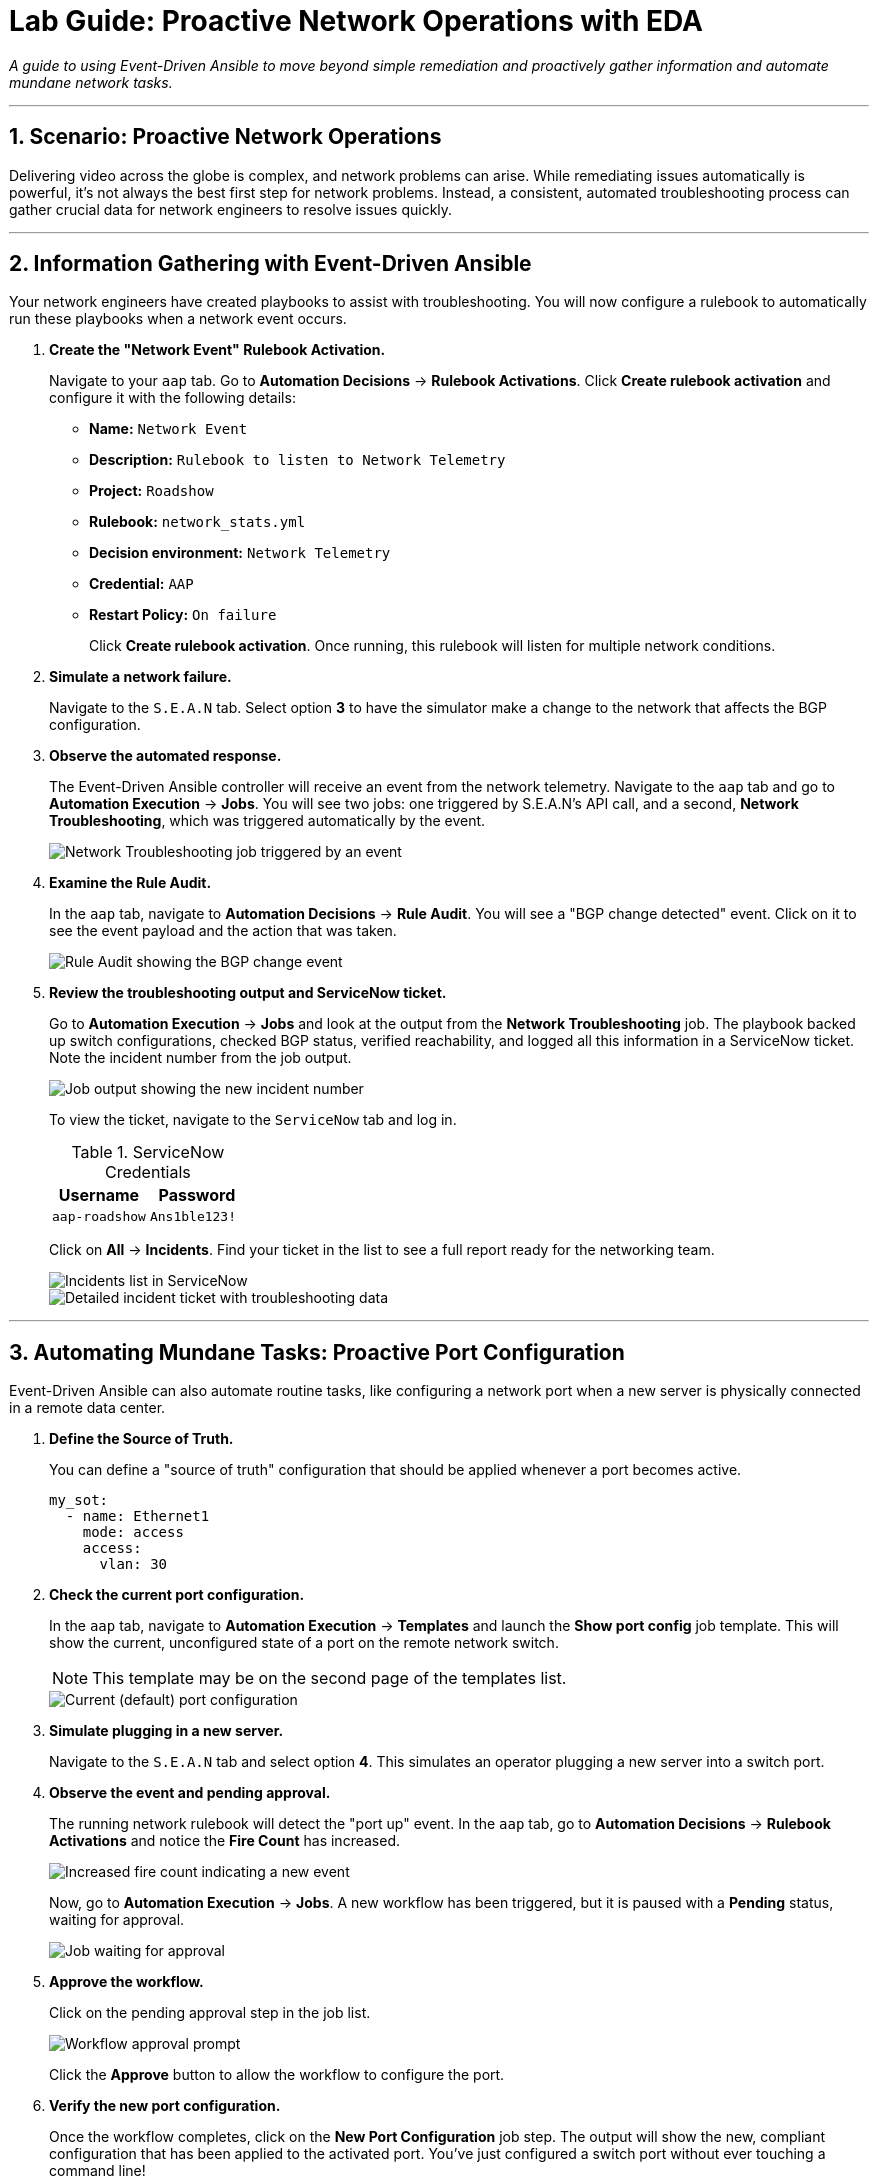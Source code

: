 = Lab Guide: Proactive Network Operations with EDA
:notoc:
:toc-title: Table of Contents
:sectnums:
:icons: font

_A guide to using Event-Driven Ansible to move beyond simple remediation and proactively gather information and automate mundane network tasks._

---

== Scenario: Proactive Network Operations

Delivering video across the globe is complex, and network problems can arise. While remediating issues automatically is powerful, it's not always the best first step for network problems. Instead, a consistent, automated troubleshooting process can gather crucial data for network engineers to resolve issues quickly.

---

== Information Gathering with Event-Driven Ansible

Your network engineers have created playbooks to assist with troubleshooting. You will now configure a rulebook to automatically run these playbooks when a network event occurs.

. **Create the "Network Event" Rulebook Activation.**
+
Navigate to your `aap` tab. Go to **Automation Decisions** → **Rulebook Activations**. Click **Create rulebook activation** and configure it with the following details:
+
* **Name:** `Network Event`
* **Description:** `Rulebook to listen to Network Telemetry`
* **Project:** `Roadshow`
* **Rulebook:** `network_stats.yml`
* **Decision environment:** `Network Telemetry`
* **Credential:** `AAP`
* **Restart Policy:** `On failure`
+
Click **Create rulebook activation**. Once running, this rulebook will listen for multiple network conditions.

. **Simulate a network failure.**
+
Navigate to the `S.E.A.N` tab. Select option **3** to have the simulator make a change to the network that affects the BGP configuration.

. **Observe the automated response.**
+
The Event-Driven Ansible controller will receive an event from the network telemetry. Navigate to the `aap` tab and go to **Automation Execution** → **Jobs**. You will see two jobs: one triggered by S.E.A.N's API call, and a second, **Network Troubleshooting**, which was triggered automatically by the event.
+
image::network-troubleshooting.png[Network Troubleshooting job triggered by an event, opts="border"]

. **Examine the Rule Audit.**
+
In the `aap` tab, navigate to **Automation Decisions** → **Rule Audit**. You will see a "BGP change detected" event. Click on it to see the event payload and the action that was taken.
+
image::rule-audit.png[Rule Audit showing the BGP change event, opts="border"]

. **Review the troubleshooting output and ServiceNow ticket.**
+
Go to **Automation Execution** → **Jobs** and look at the output from the **Network Troubleshooting** job. The playbook backed up switch configurations, checked BGP status, verified reachability, and logged all this information in a ServiceNow ticket. Note the incident number from the job output.
+
image:logged.png[Job output showing the new incident number, opts="border"]
+
To view the ticket, navigate to the `ServiceNow` tab and log in.
+
.ServiceNow Credentials
[cols="1,1", options="header"]
|===
| Username | Password
| `aap-roadshow` | `Ans1ble123!`
|===
+
Click on **All** → **Incidents**. Find your ticket in the list to see a full report ready for the networking team.
+
image::incidents.png[Incidents list in ServiceNow, opts="border"]
+
image::the-ticket.png[Detailed incident ticket with troubleshooting data, opts="border"]

---

== Automating Mundane Tasks: Proactive Port Configuration

Event-Driven Ansible can also automate routine tasks, like configuring a network port when a new server is physically connected in a remote data center.

. **Define the Source of Truth.**
+
You can define a "source of truth" configuration that should be applied whenever a port becomes active.
+
[source,yaml]
----
my_sot:
  - name: Ethernet1
    mode: access
    access:
      vlan: 30
----

. **Check the current port configuration.**
+
In the `aap` tab, navigate to **Automation Execution** → **Templates** and launch the **Show port config** job template. This will show the current, unconfigured state of a port on the remote network switch.
+
NOTE: This template may be on the second page of the templates list.
+
image::current-port.png[Current (default) port configuration, opts="border"]

. **Simulate plugging in a new server.**
+
Navigate to the `S.E.A.N` tab and select option **4**. This simulates an operator plugging a new server into a switch port.

. **Observe the event and pending approval.**
+
The running network rulebook will detect the "port up" event. In the `aap` tab, go to **Automation Decisions** → **Rulebook Activations** and notice the **Fire Count** has increased.
+
image::firecount.png[Increased fire count indicating a new event, opts="border"]
+
Now, go to **Automation Execution** → **Jobs**. A new workflow has been triggered, but it is paused with a **Pending** status, waiting for approval.
+
image::job_approval.png[Job waiting for approval, opts="border"]

. **Approve the workflow.**
+
Click on the pending approval step in the job list.
+
image::approve_wk.png[Workflow approval prompt, opts="border"]
+
Click the **Approve** button to allow the workflow to configure the port.

. **Verify the new port configuration.**
+
Once the workflow completes, click on the **New Port Configuration** job step. The output will show the new, compliant configuration that has been applied to the activated port. You've just configured a switch port without ever touching a command line!
+
image::new-port.png[Output showing the new port configuration, opts="border"]

---

== Appendix: Troubleshooting Code Snippets

If you're interested, here is the key code snippet from the network troubleshooting playbook.

[source,yaml]
----
tasks:
- name: Backup arista configuration
  arista.eos.eos_config:
    backup: true
    backup_options:
      dir_path: /tmp/
      filename: "{{ inventory_hostname }}.txt"
  register: config_output

- name: BGP Check
  arista.eos.eos_command:
    commands: show ip bgp summary vrf all
  register: bgp_summary

- name: Check reachability of switches
  arista.eos.eos_command:
    commands: "{{ switches }}"
  register: result

- name: Create incident
  servicenow.itsm.incident:
    instance:
      host: "{{ SN_HOST }}"
      username: "{{ SN_USERNAME }}"
      password: "{{ SN_PASSWORD }}"
    state: new
    caller: "{{ SN_USERNAME }}"
    short_description: "Network Issue detected, Troubleshooting report"
    description: |
      Network Issue:
      Backups Available on each switch @: "{{ config_output }}"
      {{ formatted_bgp_summary }}
      {{ formatted_switch_result }}
    impact: high
    urgency: high
  delegate_to: localhost
  register: new_incident
  run_once: true

- debug:
    msg: "A new incident has been created: {{ new_incident.record.number }}"
  delegate_to: localhost
  run_once: true
----

